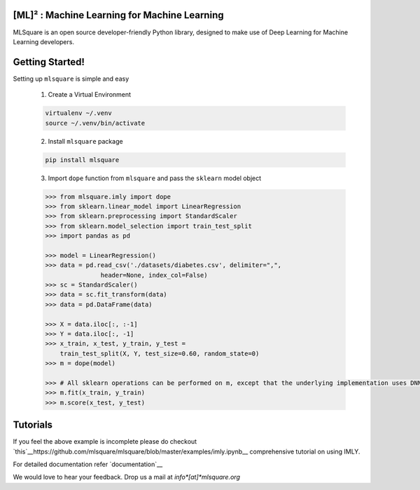 ========
[ML]² :  Machine Learning for Machine Learning
========

|contributors| |activity|

.. |contributors| image:: https://img.shields.io/github/contributors/mlsquare/mlsquare.svg
  :alt: contributors
  :target: https://github.com/mlsquare/mlsquare/graphs/contributors

.. |activity| image:: https://img.shields.io/github/commit-activity/m/mlsquare/mlsquare.svg
  :alt: activity
  :target: https://github.com/mlsquare/mlsquare/pulse

MLSquare is an open source developer-friendly Python library, designed to make use of Deep Learning for Machine Learning developers.


================
Getting Started!
================

Setting up ``mlsquare`` is simple and easy

    1. Create a Virtual Environment

    .. code-block:: bash

        virtualenv ~/.venv
        source ~/.venv/bin/activate

    2. Install ``mlsquare`` package

    .. code-block:: bash

        pip install mlsquare

    3. Import ``dope`` function from ``mlsquare`` and pass the ``sklearn`` model object

    .. code-block:: python

        >>> from mlsquare.imly import dope
        >>> from sklearn.linear_model import LinearRegression
        >>> from sklearn.preprocessing import StandardScaler
        >>> from sklearn.model_selection import train_test_split
        >>> import pandas as pd

        >>> model = LinearRegression()
        >>> data = pd.read_csv('./datasets/diabetes.csv', delimiter=",",
                       header=None, index_col=False)
        >>> sc = StandardScaler()
        >>> data = sc.fit_transform(data)
        >>> data = pd.DataFrame(data)

        >>> X = data.iloc[:, :-1]
        >>> Y = data.iloc[:, -1]
        >>> x_train, x_test, y_train, y_test =
            train_test_split(X, Y, test_size=0.60, random_state=0)
        >>> m = dope(model)

        >>> # All sklearn operations can be performed on m, except that the underlying implementation uses DNN
        >>> m.fit(x_train, y_train)
        >>> m.score(x_test, y_test)

================
Tutorials
================

If you feel the above example is incomplete please do checkout `this`__https://github.com/mlsquare/mlsquare/blob/master/examples/imly.ipynb__
comprehensive tutorial on using IMLY.

For detailed documentation refer `documentation`__

__ http://mlsquare.readthedocs.io


We would love to hear your feedback. Drop us a mail at *info*[at]*mlsquare.org*
